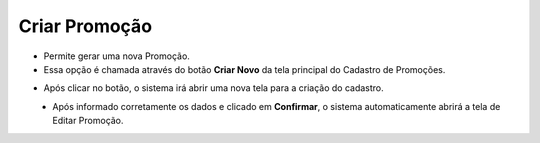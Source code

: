 Criar Promoção
##############
- Permite gerar uma nova Promoção.

- Essa opção é chamada através do botão **Criar Novo** da tela principal do Cadastro de Promoções.

|imagem1|

- Após clicar no botão, o sistema irá abrir uma nova tela para a criação do cadastro.

|imagem5|
   * Após informado corretamente os dados e clicado em **Confirmar**, o sistema automaticamente abrirá a tela de Editar Promoção.

.. |imagem1| image:: imagens/Promocoes_1.png

.. |imagem5| image:: imagens/Promocoes_5.png
